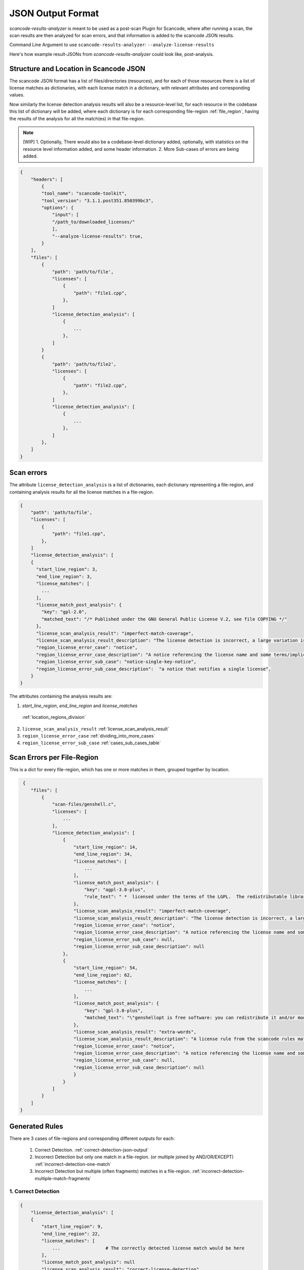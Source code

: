 JSON Output Format
==================

`scancode-results-analyzer` is meant to be used as a post-scan Plugin for Scancode, where after
running a scan, the scan results are then analyzed for scan errors, and that information is
added to the scancode JSON results.

Command Line Argument to use ``scancode-results-analyzer``: ``--analyze-license-results``

Here's how example result-JSONs from `scancode-results-analyzer` could look like, post-analysis.

.. _license_detection_issues_result_json:

Structure and Location in Scancode JSON
---------------------------------------

The scancode JSON format has a list of files/directories (resources), and for each of those
resources there is a list of license matches as dictionaries, with each license match in a
dictionary, with relevant attributes and corresponding values.

Now similarly the license detection analysis results will also be a resource-level list,
for each resource in the codebase this list of dictionary will be added, where each dictionary
is for each corresponding file-region :ref:`file_region`, having the results of the analysis for all
the match(es) in that file-region.

.. note::

    [WIP]
    1. Optionally, There would also be a codebase-level dictionary added, optionally, with statistics on the
    resource level information added, and some header information.
    2. More Sub-cases of errors are being added.

.. code-block:: json

    {
        "headers": [
            {
            "tool_name": "scancode-toolkit",
            "tool_version": "3.1.1.post351.850399bc3",
            "options": {
                "input": [
                "/path_to/downloaded_licenses/"
                ],
                "--analyze-license-results": true,
            }
        ],
        "files": [
            {
                "path": 'path/to/file',
                "licenses": [
                    {
                        "path": "file1.cpp",
                    },
                ]
                "license_detection_analysis": [
                    {
                        ...
                    },
                ]
            }
            {
                "path": 'path/to/file2',
                "licenses": [
                    {
                        "path": "file2.cpp",
                    },
                ]
                "license_detection_analysis": [
                    {
                        ...
                    },
                ]
            },
        ]
    }

.. _license_scan_issues:

Scan errors
-----------

The attribute ``license_detection_analysis`` is a list of dictionaries, each dictionary representing a
file-region, and containing analysis results for all the license matches in a file-region.

.. code-block:: json

    {
        "path": 'path/to/file',
        "licenses": [
            {
                "path": "file1.cpp",
            },
        ]
        "license_detection_analysis": [
        {
          "start_line_region": 3,
          "end_line_region": 3,
          "license_matches": [
            ...
          ],
          "license_match_post_analysis": {
            "key": "gpl-2.0",
            "matched_text": "/* Published under the GNU General Public License V.2, see file COPYING */"
          },
          "license_scan_analysis_result": "imperfect-match-coverage",
          "license_scan_analysis_result_description": "The license detection is incorrect, a large variation is present from the matched rule(s) and is matched to only one part of the whole text",
          "region_license_error_case": "notice",
          "region_license_error_case_description": "A notice referencing the license name and some terms/implications are present in the matched text",
          "region_license_error_sub_case": "notice-single-key-notice",
          "region_license_error_sub_case_description":  "a notice that notifies a single license",
        }
    }

The attributes containing the analysis results are:

1.  `start_line_region`, `end_line_region` and `license_matches`
   :ref:`location_regions_division`
2. ``license_scan_analysis_result``
   :ref:`license_scan_analysis_result`
3. ``region_license_error_case``
   :ref:`dividing_into_more_cases`
4. ``region_license_error_sub_case``
   :ref:`cases_sub_cases_table`

.. _license_scan_issue_example:

Scan Errors per File-Region
---------------------------

This is a dict for every file-region, which has one or more matches in them, grouped together by location.

.. code-block:: json

     {
        "files": [
            {
                "scan-files/genshell.c",
                "licenses": [
                    ...
                ],
                "licence_detection_analysis": [
                    {
                        "start_line_region": 14,
                        "end_line_region": 34,
                        "license_matches": [
                            ...
                        ],
                        "license_match_post_analysis": {
                            "key": "agpl-3.0-plus",
                            "rule_text": " *  licensed under the terms of the LGPL.  The redistributable library\n *  (``libopts'') is licensed under the terms of either the LGPL or, at the\n *  users discretion, the BSD license.
                        },
                        "license_scan_analysis_result": "imperfect-match-coverage",
                        "license_scan_analysis_result_description": "The license detection is incorrect, a large variation is present from the matched rule(s) and is matched to only one part of the whole text",
                        "region_license_error_case": "notice",
                        "region_license_error_case_description": "A notice referencing the license name and some terms/implications are present in the matched text",
                        "region_license_error_sub_case": null,
                        "region_license_error_sub_case_description": null
                    },
                    {
                        "start_line_region": 54,
                        "end_line_region": 62,
                        "license_matches": [
                            ...
                        ],
                        "license_match_post_analysis": {
                            "key": "gpl-3.0-plus",
                            "matched_text": "\"genshellopt is free software: you can redistribute it and/or modify it under \\\nthe terms of the GNU General Public License as published by the Free Software \\\nFoundation, either version 3 of the License, or (at your option) any later \\\nversion."
                        },
                        "license_scan_analysis_result": "extra-words",
                        "license_scan_analysis_result_description": "A license rule from the scancode rules matches completely with a part of the text, but there's some extra words which aren't there in the rule",
                        "region_license_error_case": "notice",
                        "region_license_error_case_description": "A notice referencing the license name and some terms/implications are present in the matched text",
                        "region_license_error_sub_case": null,
                        "region_license_error_sub_case_description": null
                        }
                    }
                ]
            }
        ]
    }

.. _generated_rules_json_format:

Generated Rules
---------------

There are 3 cases of file-regions and corresponding different outputs for each:

    1. Correct Detection. :ref:`correct-detection-json-output`
    2. Incorrect Detection but only one match in a file-region. (or multiple joined by AND/OR/EXCEPT) :ref:`incorrect-detection-one-match`
    3. Incorrect Detection but multiple (often fragments) matches in a file-region. :ref:`incorrect-detection-multiple-match-fragments`

.. _correct-detection-json-output:

1. Correct Detection
^^^^^^^^^^^^^^^^^^^^

.. code-block:: json

    {
        "license_detection_analysis": [
        {
            "start_line_region": 9,
            "end_line_region": 22,
            "license_matches": [
                ...                 # The correctly detected license match would be here
            ],
            "license_match_post_analysis": null
            "license_scan_analysis_result": "correct-license-detection",
            "license_scan_analysis_result_description": "The license detection is correct",
            "region_license_error_case": null,
            "region_license_error_case_description": null,
            "region_license_error_sub_case": null,
            "region_license_error_sub_case_description": null
        ]
    }

.. _incorrect-detection-one-match:

2. Incorrect Detection (one match)
^^^^^^^^^^^^^^^^^^^^^^^^^^^^^^^^^^

.. code-block:: json

    {
        "license_detection_analysis": [
            {
                "start_line_region": 3,
                "end_line_region": 3,
                "license_matches": [
                ...                     # The wrongly detected license match would be here
                ],
                "license_match_post_analysis": {
                    "key": "gpl-2.0",
                    "matched_text": "/* Published under the GNU General Public License V.2, see file COPYING */"
                },
                "license_scan_analysis_result": "imperfect-match-coverage",
                "license_scan_analysis_result_description": "The license detection is incorrect, a large variation is present from the matched rule(s) and is matched to only one part of the whole text",
                "region_license_error_case": "notice",
                "region_license_error_case_description": "A notice referencing the license name and some terms/implications are present in the matched text",
                "region_license_error_sub_case": "notice-single-key-notice",
                "region_license_error_sub_case_description": "a notice that notifies a single license",
            }
        ]
    }

.. _incorrect-detection-multiple-match-fragments:

3. Incorrect Detection (multiple matches)
^^^^^^^^^^^^^^^^^^^^^^^^^^^^^^^^^^^^^^^^^

.. code-block:: json

    {
        "license_detection_analysis": [
            {
                "start_line_region": 14,
                "end_line_region": 34,
                "license_matches": [
                    ...                       # The wrongly detected license matches would be here
                ],
                "license_match_post_analysis": {
                    "key": "agpl-3.0-plus",
                    "rule_text": " *  licensed under the terms of the LGPL.  The redistributable library\n *  (``libopts'') is licensed under the terms of either the LGPL or, at the\n *  users discretion, the BSD license.
                },
                "license_scan_analysis_result": "imperfect-match-coverage",
                "license_scan_analysis_result_description": "The license detection is incorrect, a large variation is present from the matched rule(s) and is matched to only one part of the whole text",
                "region_license_error_case": "notice",
                "region_license_error_case_description": "A notice referencing the license name and some terms/implications are present in the matched text",
                "region_license_error_sub_case": "notice-single-key-notice",
                "region_license_error_sub_case_description": "a notice that notifies a single license",
            }
        ]
    }

.. _json_package_level_stats:

Basic Statistics [WIP]
----------------------

These are some basic statistics on the scan license info in files, and their errors detected for
quick glances into as a summary. This is also a codebase-level optional dict, that could be added.

This would be a separate ``summary`` plugin: ``--results-analyzer-summary``.

.. code-block:: json

    {
        "basic_stats": {
            "total-files-scanned": 9795,
            "total-scan-errors": 7048,
            "total-scan-errors-unique": {
                "file-regions": 345,
                "total-matches": 1067,
            },
            "scan-errors-by-main-score-classes": {
                "correct-detection": 289,
                "extra-words": 4,
                "low-score": 34,
                "high-but-imperfect-score": 0,
                "false-pos-perfect-score": 8,
            },
            "errors-by-license-classes": {
                "license-text": {
                    "total": 3,
                    "text-legal-lic-files": 0,
                    "text-non-legal-lic-files": 0,
                    "text-lic-text-fragments": 3,
                },
                "license-notice": {
                    "total": 45,
                    "notice-and-or-except-notice": ,
                    "notice-single-key-notice": "a notice that notifies a single license",
                },
                "license-tag": {
                    "total": 14,
                    "tag-tag-coverage": 6,
                    "tag-other-tag-structures": 0,
                    "tag-false-positives": 8,
                },
                "license-reference": {
                    "total": 37,
                    "reference-lead-in-refs": 7,
                    "reference-low-coverage-refs": 21,
                    "reference-unknown-refs": 9,
                }
            },
            "rules-by-confidence": {
                "high-confidence": 18,
                "review-needed": 12,
                "review-needed-with-scanned-file": 4,
            }
        },
    }

.. _json_header_analyzer:

Header Text
-----------

This could be an optional, codebase-level header dict, which has details on the analyzer and
BERT model versions used.

.. code-block:: json

    {
        "header": {
            "tool_name": scancode-results-analyzer,
            "version": 0.1,
            "cases_version": 0.1,
            "ml_models": [
                {
                    "name": lic-class-scancode-bert-base-cased-L32-1,
                    "type": sentence-classifier-bert,
                    "link": https://huggingface.co/ayansinha/lic-class-scancode-bert-base-cased-L32-1,
                    "model": BertBaseCased,
                    "Sentence Length": 32,
                    "Labels": 4,
                    "Label Names": [
                        "License Text": 1,
                        "License Notice": 2,
                        "License Tag": 3,
                        "License Reference": 4
                    ],
                },
                {
                    "name": false-positives-scancode-bert-base-uncased-L8-1,
                    "type": sentence-classifier-bert,
                    "link": https://huggingface.co/ayansinha/false-positives-scancode-bert-base-uncased-L8-1,
                    "model": BertBaseUncased,
                    "Sentence Length": 8,
                    "Labels": 2,
                    "Label_Names": [
                        "License Tag": 1,
                        "False Positive": 2
                    ],
                },
            ],
            "low_score_threshold": 95,
            "group_location_lines_threshold": 4,
        },
    }


Related Issues
--------------

- `nexB/scancode-results-analyzer#22 <https://github.com/nexB/scancode-results-analyzer/issues/22>`_
- `nexB/scancode-results-analyzer#20 <https://github.com/nexB/scancode-results-analyzer/issues/20>`_
- `nexB/scancode-results-analyzer#21 <https://github.com/nexB/scancode-results-analyzer/issues/21>`_

